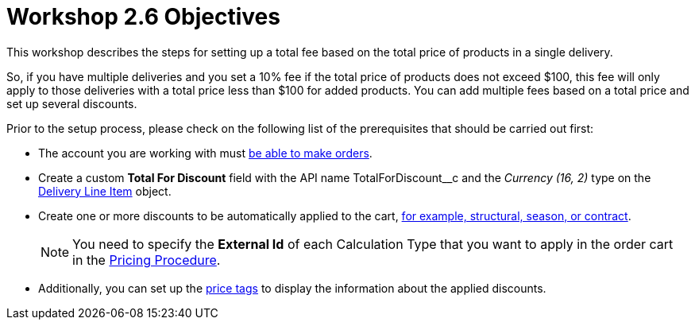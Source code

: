 = Workshop 2.6 Objectives

This workshop describes the steps for setting up a total fee based on the total price of products in a single delivery.

So, if you have multiple deliveries and you set a 10% fee if the total price of products does not exceed $100, this fee will only apply to those deliveries with a total price less than $100 for added products. You can add multiple fees based on a total price and set up several
discounts.

Prior to the setup process, please check on the following list of the prerequisites that should be carried out first:

* The account you are working with must xref:admin-guide/workshops/workshop-1-0-creating-basic-order/configuring-an-account-1-0.adoc[be able to make orders].
* Create a custom *Total For Discount* field with the API name [.apiobject]#TotalForDiscount__c# and the _Currency (16, 2)_ type on the xref:admin-guide/managing-ct-orders/delivery-management/delivery-line-item-field-reference.adoc[Delivery Line Item] object.
* Create one or more discounts to be automatically applied to the cart, xref:admin-guide/managing-ct-orders/price-management/ref-guide/pricing-procedure-v-1/example-mixed.adoc[for example, structural, season, or contract].
+
NOTE: You need to specify the *External Id* of each Calculation Type that you want to apply in the order cart in the xref:admin-guide/workshops/workshop-2-0-setting-up-discounts/workshop-2-3-setting-up-a-manual-discount/setting-up-a-pricing-procedure-2-3.adoc[Pricing
Procedure].
* Additionally, you can set up the xref:admin-guide/workshops/workshop-5-0-implementing-additional-features/5-3-displaying-price-tags.adoc[price tags] to display the information about the applied discounts.
